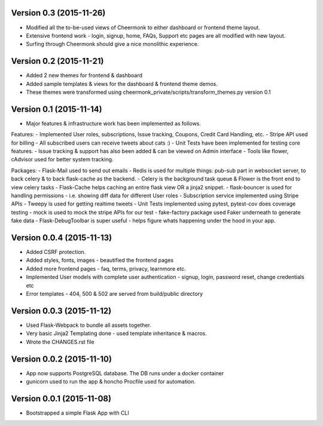 Version 0.3 (2015-11-26)
^^^^^^^^^^^^^^^^^^^^^^^^^^
- Modified all the to-be-used views of Cheermonk to either dashboard or frontend theme layout.
- Extensive frontend work - login, signup, home, FAQs, Support etc pages are all modified with new layout.
- Surfing through Cheermonk should give a nice monolithic experience.


Version 0.2 (2015-11-21)
^^^^^^^^^^^^^^^^^^^^^^^^^^
- Added 2 new themes for frontend & dashboard
- Added sample templates & views for the dashboard & frontend theme demos.
- These themes were transformed using cheermonk_private/scripts/transform_themes.py version 0.1


Version 0.1 (2015-11-14)
^^^^^^^^^^^^^^^^^^^^^^^^^^
- Major features & infrastructure work has been implemented as follows.

Features:
- Implemented User roles, subscriptions, Issue tracking, Coupons, Credit Card Handling, etc.
- Stripe API used for billing
- All subscribed users can receive tweets about cats :)
- Unit Tests have been implemented for testing core features.
- Issue tracking & support has also been added & can be viewed on Admin interface
- Tools like flower, cAdvisor used for better system tracking.

Packages:
- Flask-Mail used to send out emails
- Redis is used for multiple things: pub-sub part in websocket server, to back celery & to back flask-cache as the backend.
- Celery is the background task queue & Flower is the front end to view celery tasks
- Flask-Cache helps caching an entire flask view OR a jinja2 snippet.
- flask-bouncer is used for handling permissions - i.e. showing diff data for different User roles
- Subscription service implemented using Stripe APIs
- Tweepy is used for getting realtime tweets
- Unit Tests implemented using pytest, pytest-cov does coverage testing
- mock is used to mock the stripe APIs for our test
- fake-factory package used Faker underneath to generate fake data
- Flask-DebugToolbar is super useful - helps figure whats happening under the hood in your app.


Version 0.0.4 (2015-11-13)
^^^^^^^^^^^^^^^^^^^^^^^^^^

- Added CSRF protection.
- Added styles, fonts, images - beautified the frontend pages
- Added more frontend pages - faq, terms, privacy, learnmore etc.
- Implemented User models with complete user authentication - signup, login, password reset, change credentials etc
- Error templates - 404, 500 & 502 are served from build/public directory

Version 0.0.3 (2015-11-12)
^^^^^^^^^^^^^^^^^^^^^^^^^^

- Used Flask-Webpack to bundle all assets together.
- Very basic Jinja2 Templating done - used template inheritance & macros.
- Wrote the CHANGES.rst file

Version 0.0.2 (2015-11-10)
^^^^^^^^^^^^^^^^^^^^^^^^^^

- App now supports PostgreSQL database. The DB runs under a docker container
- gunicorn used to run the app & honcho Procfile used for automation.

Version 0.0.1 (2015-11-08)
^^^^^^^^^^^^^^^^^^^^^^^^^^

- Bootstrapped a simple Flask App with CLI
